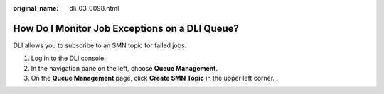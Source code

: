 :original_name: dli_03_0098.html

.. _dli_03_0098:

How Do I Monitor Job Exceptions on a DLI Queue?
===============================================

DLI allows you to subscribe to an SMN topic for failed jobs.

#. Log in to the DLI console.
#. In the navigation pane on the left, choose **Queue Management**.
#. On the **Queue Management** page, click **Create SMN Topic** in the upper left corner. .
